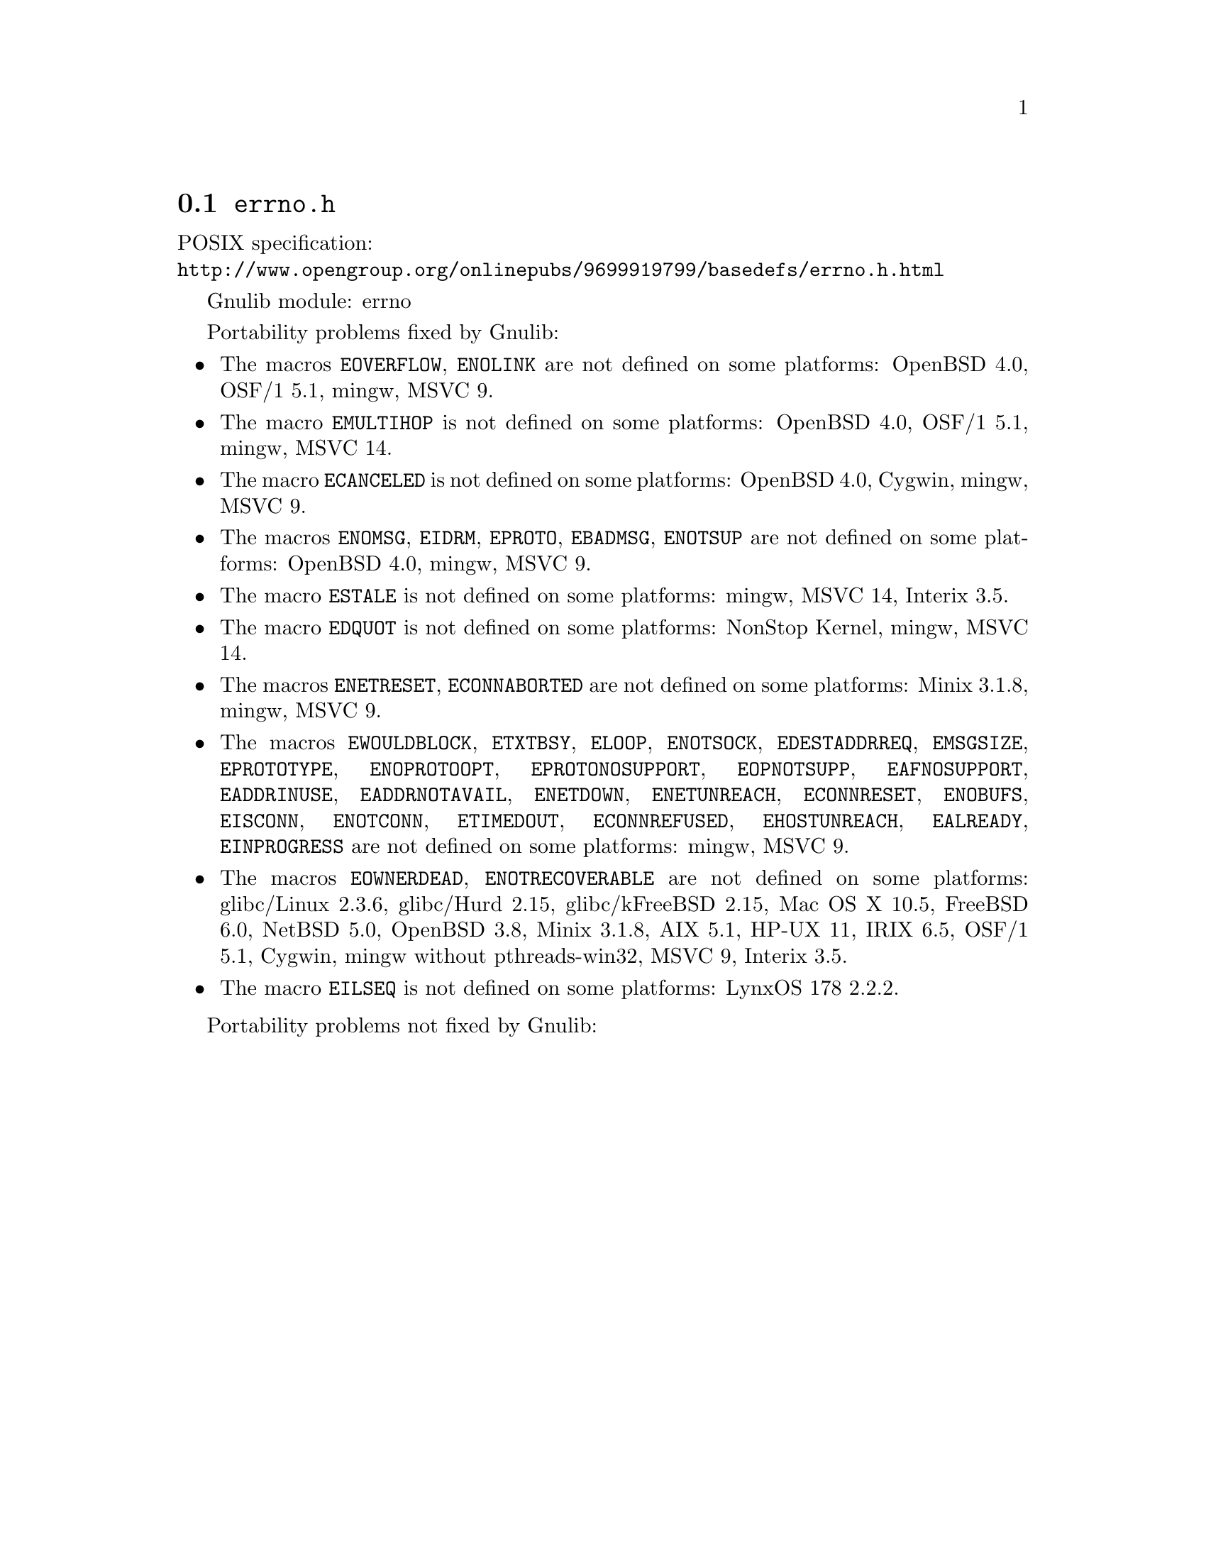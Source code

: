@node errno.h
@section @file{errno.h}

POSIX specification:@* @url{http://www.opengroup.org/onlinepubs/9699919799/basedefs/errno.h.html}

Gnulib module: errno

Portability problems fixed by Gnulib:
@itemize
@item
The macros @code{EOVERFLOW}, @code{ENOLINK} are not defined
on some platforms:
OpenBSD 4.0, OSF/1 5.1, mingw, MSVC 9.
@item
The macro @code{EMULTIHOP} is not defined
on some platforms:
OpenBSD 4.0, OSF/1 5.1, mingw, MSVC 14.
@item
The macro @code{ECANCELED} is not defined on some platforms:
OpenBSD 4.0, Cygwin, mingw, MSVC 9.
@item
The macros @code{ENOMSG}, @code{EIDRM}, @code{EPROTO}, @code{EBADMSG},
@code{ENOTSUP} are not defined on some platforms:
OpenBSD 4.0, mingw, MSVC 9.
@item
The macro @code{ESTALE} is not defined on some platforms:
mingw, MSVC 14, Interix 3.5.
@item
The macro @code{EDQUOT} is not defined on some platforms:
NonStop Kernel, mingw, MSVC 14.
@item
The macros @code{ENETRESET}, @code{ECONNABORTED} are not defined on some
platforms:
Minix 3.1.8, mingw, MSVC 9.
@item
The macros @code{EWOULDBLOCK}, @code{ETXTBSY}, @code{ELOOP}, @code{ENOTSOCK},
@code{EDESTADDRREQ}, @code{EMSGSIZE}, @code{EPROTOTYPE}, @code{ENOPROTOOPT},
@code{EPROTONOSUPPORT}, @code{EOPNOTSUPP}, @code{EAFNOSUPPORT},
@code{EADDRINUSE}, @code{EADDRNOTAVAIL}, @code{ENETDOWN}, @code{ENETUNREACH},
@code{ECONNRESET}, @code{ENOBUFS}, @code{EISCONN}, @code{ENOTCONN},
@code{ETIMEDOUT}, @code{ECONNREFUSED}, @code{EHOSTUNREACH}, @code{EALREADY},
@code{EINPROGRESS} are not defined on some platforms:
mingw, MSVC 9.
@item
The macros @code{EOWNERDEAD}, @code{ENOTRECOVERABLE} are not defined on
some platforms:
glibc/Linux 2.3.6, glibc/Hurd 2.15, glibc/kFreeBSD 2.15,
Mac OS X 10.5, FreeBSD 6.0, NetBSD 5.0, OpenBSD 3.8, Minix 3.1.8, AIX 5.1, HP-UX 11, IRIX 6.5, OSF/1 5.1, Cygwin, mingw without pthreads-win32, MSVC 9, Interix 3.5.
@item
The macro @code{EILSEQ} is not defined on some platforms:
LynxOS 178 2.2.2.
@end itemize

Portability problems not fixed by Gnulib:
@itemize
@end itemize
